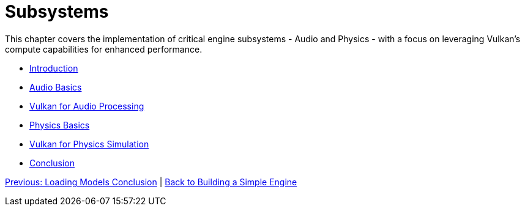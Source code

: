 :pp: {plus}{plus}

= Subsystems

This chapter covers the implementation of critical engine subsystems - Audio and Physics - with a focus on leveraging Vulkan's compute capabilities for enhanced performance.

* link:01_introduction.adoc[Introduction]
* link:02_audio_basics.adoc[Audio Basics]
* link:03_vulkan_audio.adoc[Vulkan for Audio Processing]
* link:04_physics_basics.adoc[Physics Basics]
* link:05_vulkan_physics.adoc[Vulkan for Physics Simulation]
* link:06_conclusion.adoc[Conclusion]

link:../Loading_Models/09_conclusion.adoc[Previous: Loading Models Conclusion] | link:../index.html[Back to Building a Simple Engine]
